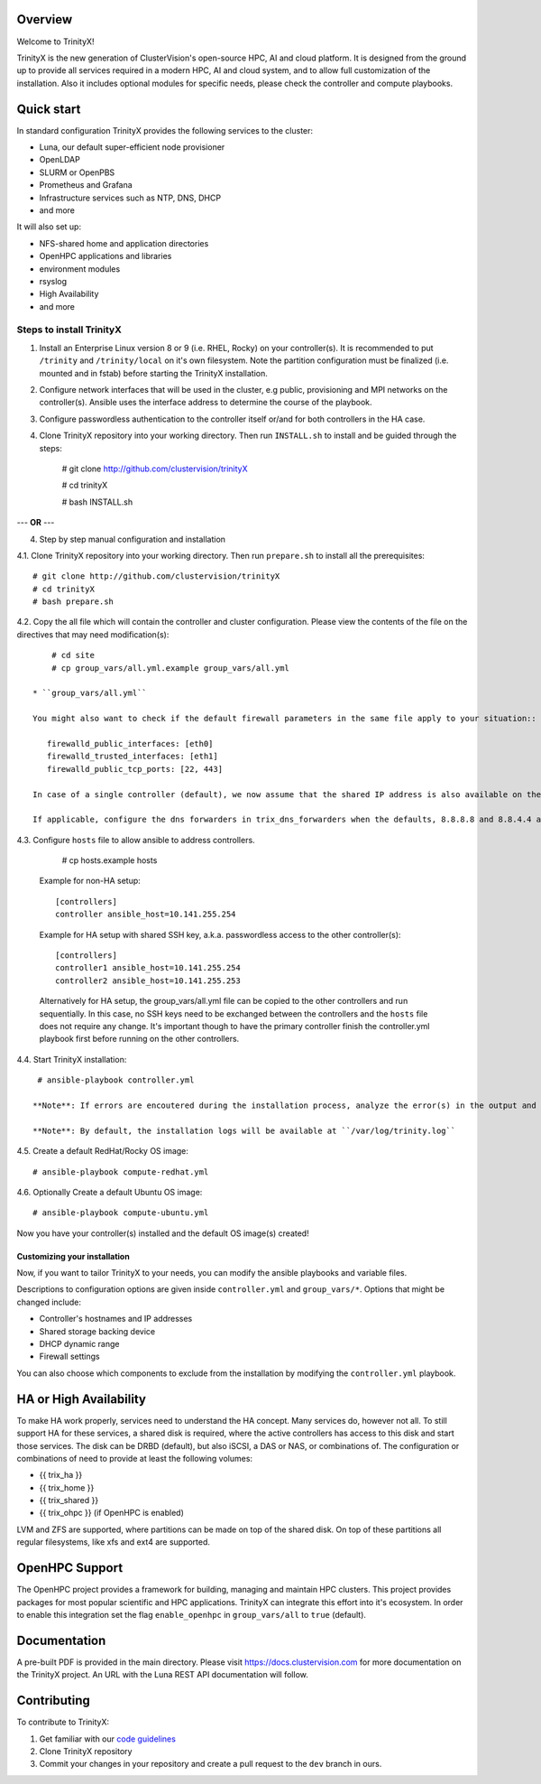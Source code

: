 .. image:: img/trinityxbanner_scaled.png

Overview
========

Welcome to TrinityX!

TrinityX is the new generation of ClusterVision's open-source HPC, AI and cloud platform. It is designed from the ground up to provide all services required in a modern HPC, AI and cloud system, and to allow full customization of the installation. Also it includes optional modules for specific needs, please check the controller and compute playbooks.



Quick start
===========

In standard configuration TrinityX provides the following services to the cluster:

* Luna, our default super-efficient node provisioner
* OpenLDAP
* SLURM or OpenPBS
* Prometheus and Grafana
* Infrastructure services such as NTP, DNS, DHCP
* and more

It will also set up:

* NFS-shared home and application directories
* OpenHPC applications and libraries
* environment modules
* rsyslog
* High Availability
* and more

.. image:: img/triX_300.png
   :width: 300px
   :height: 300px


Steps to install TrinityX
~~~~~~~~~~~~~~~~~~~~~~~~~

1. Install an Enterprise Linux version 8 or 9 (i.e. RHEL, Rocky) on your controller(s). It is recommended to put ``/trinity`` and  ``/trinity/local`` on it's own filesystem. Note the partition configuration must be finalized (i.e. mounted and in fstab) before starting the TrinityX installation.

2. Configure network interfaces that will be used in the cluster, e.g public, provisioning and MPI networks on the controller(s).
   Ansible uses the interface address to determine the course of the playbook.

3. Configure passwordless authentication to the controller itself or/and for both controllers in the HA case.

4. Clone TrinityX repository into your working directory. Then run ``INSTALL.sh`` to install and be guided through the steps:

       # git clone http://github.com/clustervision/trinityX

       # cd trinityX

       # bash INSTALL.sh


--- **OR** ---

4. Step by step manual configuration and installation

4.1. Clone TrinityX repository into your working directory. Then run ``prepare.sh`` to install all the prerequisites::

       # git clone http://github.com/clustervision/trinityX
       # cd trinityX
       # bash prepare.sh

4.2. Copy the all file which will contain the controller and cluster configuration. Please view the contents of the file on the directives that may need modification(s)::

       # cd site 
       # cp group_vars/all.yml.example group_vars/all.yml

   * ``group_vars/all.yml``

   You might also want to check if the default firewall parameters in the same file apply to your situation::

      firewalld_public_interfaces: [eth0]
      firewalld_trusted_interfaces: [eth1]
      firewalld_public_tcp_ports: [22, 443]

   In case of a single controller (default), we now assume that the shared IP address is also available on the controller node, this is to ease future expansion.

   If applicable, configure the dns forwarders in trix_dns_forwarders when the defaults, 8.8.8.8 and 8.8.4.4 are unreachable.

4.3. Configure ``hosts`` file to allow ansible to address controllers.

       # cp hosts.example hosts

   Example for non-HA setup::

       [controllers]
       controller ansible_host=10.141.255.254

   Example for HA setup with shared SSH key, a.k.a. passwordless access to the other controller(s)::

       [controllers]
       controller1 ansible_host=10.141.255.254
       controller2 ansible_host=10.141.255.253

   Alternatively for HA setup, the group_vars/all.yml file can be copied to the other controllers and run sequentially.
   In this case, no SSH keys need to be exchanged between the controllers and the ``hosts`` file does not require any change.
   It's important though to have the primary controller finish the controller.yml playbook first before running on the other controllers.

4.4. Start TrinityX installation::

     # ansible-playbook controller.yml

    **Note**: If errors are encoutered during the installation process, analyze the error(s) in the output and try to fix it then re-run the installer.

    **Note**: By default, the installation logs will be available at ``/var/log/trinity.log``

4.5. Create a default RedHat/Rocky OS image::

    # ansible-playbook compute-redhat.yml

4.6. Optionally Create a default Ubuntu OS image::

    # ansible-playbook compute-ubuntu.yml


Now you have your controller(s) installed and the default OS image(s) created!


Customizing your installation
-----------------------------

Now, if you want to tailor TrinityX to your needs, you can modify the ansible playbooks and variable files.

Descriptions to configuration options are given inside ``controller.yml`` and ``group_vars/*``. Options that might be changed include:

* Controller's hostnames and IP addresses
* Shared storage backing device
* DHCP dynamic range
* Firewall settings

You can also choose which components to exclude from the installation by modifying the ``controller.yml`` playbook.

HA or High Availability
======================

To make HA work properly, services need to understand the HA concept. Many services do, however not all. To still support HA for these services, a shared disk is required, where the active controllers has access to this disk and start those services. The disk can be DRBD (default), but also iSCSI, a DAS or NAS, or combinations of. The configuration or combinations of need to provide at least the following volumes:

* {{ trix_ha }}
* {{ trix_home }}
* {{ trix_shared }}
* {{ trix_ohpc }} (if OpenHPC is enabled)

LVM and ZFS are supported, where partitions can be made on top of the shared disk. On top of these partitions all regular filesystems, like xfs and ext4 are supported.

OpenHPC Support
===============

The OpenHPC project provides a framework for building, managing and maintain HPC clusters. This project provides packages for most popular scientific and HPC applications. TrinityX can integrate this effort into it's ecosystem. In order to enable this integration set the flag ``enable_openhpc`` in ``group_vars/all`` to ``true`` (default). 

Documentation
=============
A pre-built PDF is provided in the main directory.
Please visit https://docs.clustervision.com for more documentation on the TrinityX project.
An URL with the Luna REST API documentation will follow.

Contributing
============

To contribute to TrinityX:

1. Get familiar with our `code guidelines <Guidelines.rst>`_
2. Clone TrinityX repository
3. Commit your changes in your repository and create a pull request to the ``dev`` branch in ours.
